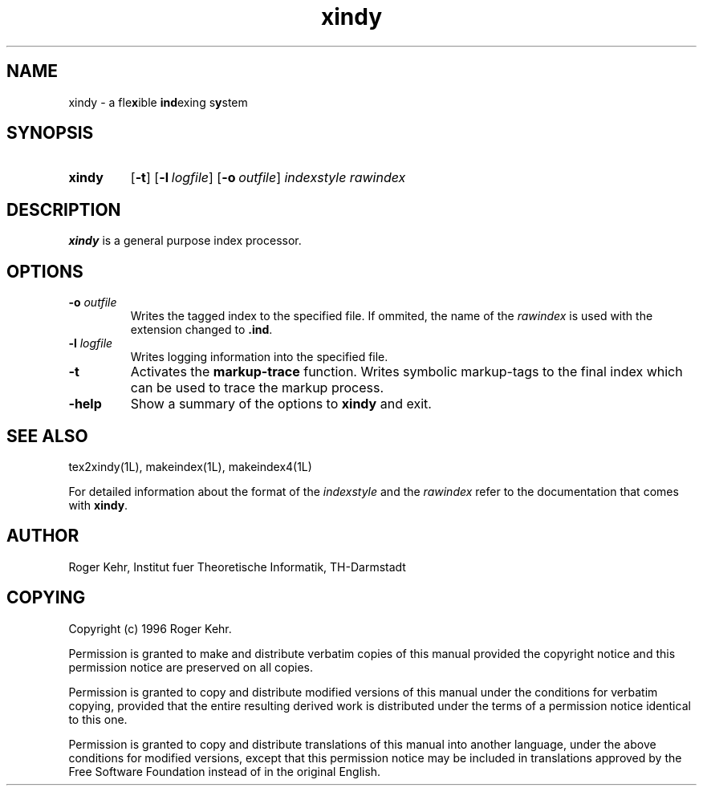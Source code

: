 .\" Copyright (c) 1996 Roger Kehr
.\" See section COPYING for conditions for redistribution
.TH xindy 1L "July 1996" "Roger Kehr" ""
.de BP
.sp
.ti \-.2i
\(**
..

.SH NAME
xindy \- a fle\fBx\fPible \fBind\fPexing s\fBy\fPstem

.SH SYNOPSIS
.hy 0
.na
.TP
.B xindy
.RB "[\|" \-t "\|]"
.RB "[\|" \-l\ \fIlogfile\fP "\|]"
.RB "[\|" \-o\ \fIoutfile\fP "\|]"
.I indexstyle rawindex

.SH DESCRIPTION
.B xindy
is a general purpose index processor.

.SH OPTIONS
.TP
.B "\-o \fIoutfile"
Writes the tagged index to the specified file. If ommited, the name of
the \fIrawindex\fP is used with the extension changed to \fB.ind\fP.

.TP
.B "\-l \fIlogfile"
Writes logging information into the specified file.

.TP
.B "\-t"
Activates the \fBmarkup-trace\fP function. Writes symbolic
markup-tags to the final index which can be used to trace the markup
process.

.TP
.B \-help
Show a summary of the options to
.B xindy
and exit.

.SH "SEE ALSO"
tex2xindy(1L),
makeindex(1L),
makeindex4(1L)

For detailed information about the format of the \fIindexstyle\fP and
the \fIrawindex\fP refer to the documentation that comes with \fBxindy\fP.

.SH "AUTHOR"
Roger Kehr, Institut fuer Theoretische Informatik, TH-Darmstadt

.SH COPYING
Copyright (c) 1996 Roger Kehr.
.PP
Permission is granted to make and distribute verbatim copies of
this manual provided the copyright notice and this permission notice
are preserved on all copies.
.PP
Permission is granted to copy and distribute modified versions of this
manual under the conditions for verbatim copying, provided that the
entire resulting derived work is distributed under the terms of a
permission notice identical to this one.
.PP
Permission is granted to copy and distribute translations of this
manual into another language, under the above conditions for modified
versions, except that this permission notice may be included in
translations approved by the Free Software Foundation instead of in
the original English.
